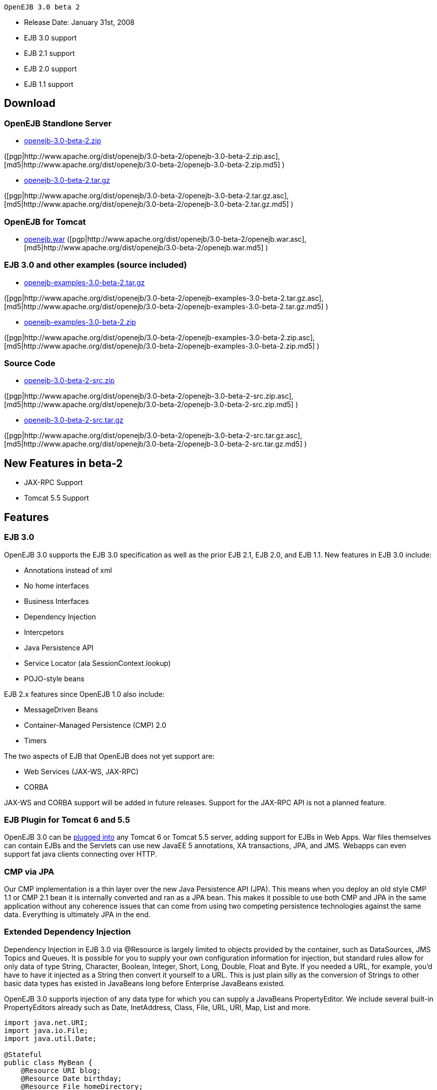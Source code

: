  OpenEJB 3.0 beta 2

* Release Date: January 31st, 2008
* EJB 3.0 support
* EJB 2.1 support
* EJB 2.0 support
* EJB 1.1 support



== Download




=== OpenEJB Standlone Server

* http://archive.apache.org/dist/openejb/3.0-beta-2/openejb-3.0-beta-2.zip[openejb-3.0-beta-2.zip]

([pgp|http://www.apache.org/dist/openejb/3.0-beta-2/openejb-3.0-beta-2.zip.asc], [md5|http://www.apache.org/dist/openejb/3.0-beta-2/openejb-3.0-beta-2.zip.md5] )

* http://archive.apache.org/dist/openejb/3.0-beta-2/openejb-3.0-beta-2.tar.gz[openejb-3.0-beta-2.tar.gz]

([pgp|http://www.apache.org/dist/openejb/3.0-beta-2/openejb-3.0-beta-2.tar.gz.asc], [md5|http://www.apache.org/dist/openejb/3.0-beta-2/openejb-3.0-beta-2.tar.gz.md5] )




=== OpenEJB for Tomcat

* http://archive.apache.org/dist/openejb/3.0-beta-2/openejb.war[openejb.war]  ([pgp|http://www.apache.org/dist/openejb/3.0-beta-2/openejb.war.asc], [md5|http://www.apache.org/dist/openejb/3.0-beta-2/openejb.war.md5] )




=== EJB 3.0 and other examples (source included)

* http://archive.apache.org/dist/openejb/3.0-beta-2/openejb-examples-3.0-beta-2.tar.gz[openejb-examples-3.0-beta-2.tar.gz]

([pgp|http://www.apache.org/dist/openejb/3.0-beta-2/openejb-examples-3.0-beta-2.tar.gz.asc], [md5|http://www.apache.org/dist/openejb/3.0-beta-2/openejb-examples-3.0-beta-2.tar.gz.md5] )

* http://archive.apache.org/dist/openejb/3.0-beta-2/openejb-examples-3.0-beta-2.zip[openejb-examples-3.0-beta-2.zip]

([pgp|http://www.apache.org/dist/openejb/3.0-beta-2/openejb-examples-3.0-beta-2.zip.asc], [md5|http://www.apache.org/dist/openejb/3.0-beta-2/openejb-examples-3.0-beta-2.zip.md5] )




=== Source Code

* http://archive.apache.org/dist/openejb/3.0-beta-2/openejb-3.0-beta-2-src.zip[openejb-3.0-beta-2-src.zip]

([pgp|http://www.apache.org/dist/openejb/3.0-beta-2/openejb-3.0-beta-2-src.zip.asc], [md5|http://www.apache.org/dist/openejb/3.0-beta-2/openejb-3.0-beta-2-src.zip.md5] )

* http://archive.apache.org/dist/openejb/3.0-beta-2/openejb-3.0-beta-2-src.tar.gz[openejb-3.0-beta-2-src.tar.gz]

([pgp|http://www.apache.org/dist/openejb/3.0-beta-2/openejb-3.0-beta-2-src.tar.gz.asc], [md5|http://www.apache.org/dist/openejb/3.0-beta-2/openejb-3.0-beta-2-src.tar.gz.md5] )



== New Features in beta-2

* JAX-RPC Support
* Tomcat 5.5 Support



== Features



=== EJB 3.0

OpenEJB 3.0 supports the EJB 3.0 specification as well as the prior EJB 2.1, EJB 2.0, and EJB 1.1.
New features in EJB 3.0 include:

* Annotations instead of xml
* No home interfaces
* Business Interfaces
* Dependency Injection
* Intercpetors
* Java Persistence API
* Service Locator (ala SessionContext.lookup)
* POJO-style beans

EJB 2.x features since OpenEJB 1.0 also include:

* MessageDriven Beans
* Container-Managed Persistence (CMP) 2.0
* Timers

The two aspects of EJB that OpenEJB does not yet support are:

* Web Services (JAX-WS, JAX-RPC)
* CORBA

JAX-WS and CORBA support will be added in future releases.
Support for the JAX-RPC API is not a planned feature.



=== EJB Plugin for Tomcat 6 and 5.5

OpenEJB 3.0 can be xref:openejbx30:tomcat.adoc[plugged into]  any Tomcat 6 or Tomcat 5.5 server, adding support for EJBs in Web Apps.
War files themselves can contain EJBs and the Servlets can use new JavaEE 5 annotations, XA transactions, JPA, and JMS.
Webapps can even support fat java clients connecting over HTTP.



=== CMP via JPA

Our CMP implementation is a thin layer over the new Java Persistence API (JPA).
This means when you deploy an old style CMP 1.1 or CMP 2.1 bean it is internally converted and ran as a JPA bean.
This makes it possible to use both CMP and JPA in the same application without any coherence issues that can come from using two competing persistence technologies against the same data.
Everything is ultimately JPA in the end.



=== Extended Dependency Injection

Dependency Injection in EJB 3.0 via @Resource is largely limited to objects provided by the container, such as DataSources, JMS Topics and Queues.
It is possible for you to supply your own configuration information for injection, but standard rules allow for only data of type String, Character, Boolean, Integer, Short, Long, Double, Float and Byte.
If you needed a URL, for example, you'd have to have it injected as a String then convert it yourself to a URL.
This is just plain silly as the conversion of Strings to other basic data types has existed in JavaBeans long before Enterprise JavaBeans existed.

OpenEJB 3.0 supports injection of any data type for which you can supply a JavaBeans PropertyEditor.
We include several built-in PropertyEditors already such as Date, InetAddress, Class, File, URL, URI, Map, List and more.

[source,java]
----
import java.net.URI;
import java.io.File;
import java.util.Date;

@Stateful
public class MyBean {
    @Resource URI blog;
    @Resource Date birthday;
    @Resource File homeDirectory;
}
----



=== The META-INF/env-entries.properties

Along the lines of injection, one of the last remaining things in EJB 3 that people need an ejb-jar.xml file for is to supply the value of env-entries.
Env Entries are the source of data for all user supplied data injected into your bean;
the afore mentioned String, Boolean, Integer, etc.
This is a very big burden as each env-entry is going to cost you 5 lines of xml and the complication of having to figure out how to add you bean declaration in xml as an override of an existing bean and not accidentally as a new bean.
All this can be very painful when all you want is to supply the value of a few @Resource String fields in you bean class.

To fix this, OpenEJB supports the idea of a META-INF/env-entries.properties file where we will look for the value of things that need injection that are not container controlled resources (i.e.
datasources and things of that nature).
You can configure you ejbs via a properties file and skip the need for an ejb-jar.xml and it's 5 lines per property madness.

 blog = http://acme.org/myblog
 birthday = locale=en_US style=MEDIUM Mar 1, 1954
 homeDirectory = /home/esmith/



=== Support for GlassFish descriptors

Unit testing EJBs with OpenEJB is a major feature and draw for people, even for people who may still use other app servers for final deployment such as Geronimo or GlassFish.
The descriptor format for Geronimo is natively understood by OpenEJB as OpenEJB is the EJB Container provider for Geronimo.
However, OpenEJB also supports the GlassFish descriptors so people using GlassFish as their final server can still use OpenEJB for testing EJBs via plain JUnit tests in their build and only have one set of vendor descriptors to maintain.



=== JavaEE 5 EAR and Application Client support

JavaEE 5 EARs and Application Clients can be deployed in addition to ejb jars.
EAR support is limited to ejbs, application clients, and libraries;
WAR files and RAR files will be ignored.
Per the JavaEE 5 spec, the META-INF/application.xml and META-INF/application-client.xml files are optional.



=== Application Validation for EJB 3.0

Incorrect usage of various new aspects of EJB 3.0 are checked for and reported during the deployment process preventing strange errors and failures.

As usual validation failures (non-compliant issues with your application) are printed out in complier-style "all-at-once" output allowing you to see and fix all your issues in one go.
For example, if you have 10 @PersistenceContext annotations that reference an invalid persistence unit, you get all 10 errors on the _first_ deploy rather than one failure on the first deploy with 9 more failed deployments to go.

Validation output comes in three levels.
The most verbose level will tell you in detail what you did wrong, what the options are, and what to do next...
even including valid code and annotation usage tailored to your app that you can copy and paste into your application.
Very ideal for beginners and people using OpenEJB in a classroom setting.



=== JNDI Name Formatting

A complication when using EJB is that plain client applications are at the mercy of vendor's chosen methodology for how JNDI names should be constructed.
OpenEJB breaks the mold by allowing you to xref:openejbx30:jndi-names.adoc[specify the exact format]  you'd like OpenEJB to use for your server or any individual application.
Supply us with a formatting string, such as "ejb/\{ejbName}/{interfaceClass.simpleName}", to get a JNDI layout that best matches your needs.



== Changelog

\{swizzlejira}

. set ( $jira = $rss.fetch("http://issues.apache.org/jira/secure/IssueNavigator.jspa?view=rss&&pid=12310530&status=5&status=6&fixfor=12312804&tempMax=1000&reset=true&decorator=none") )
. set( $issues = $jira.issues )




== New Features:

{swizzlejiraissues:issues=$as.param($issues.equals("type", "New Feature").descending("id"))|columns=key;summary}




== Improvements:

{swizzlejiraissues:issues=$as.param($issues.equals("type", "Improvement"))|columns=key;summary}




== Tasks & Sub-Tasks:

{swizzlejiraissues:issues=$as.param($issues.matches("type", "Task|Sub-task").sort("summary"))|columns=key;summary}

\{swizzlejira}
